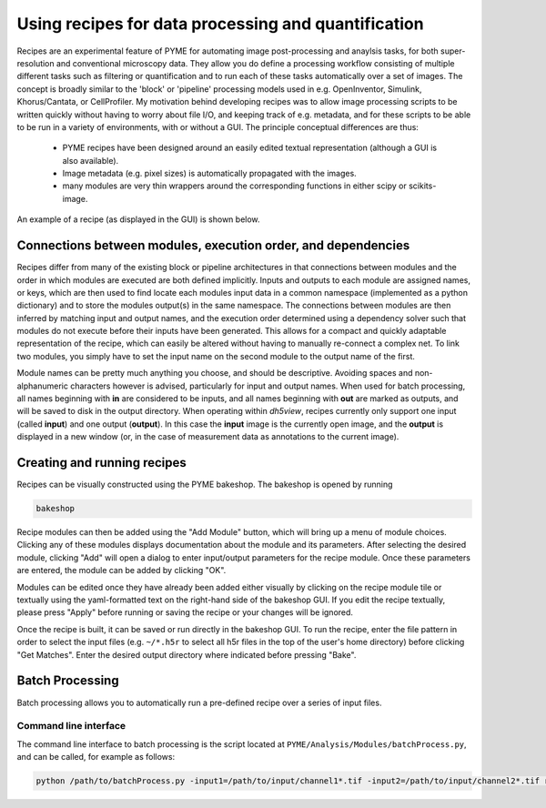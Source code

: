 .. _recipes::

Using recipes for data processing and quantification
****************************************************

Recipes are an experimental feature of PYME for automating image post-processing and anaylsis tasks, for both
super-resolution and conventional microscopy data. They allow you do define a processing workflow consisting of multiple
different tasks such as filtering or quantification and to run each of these tasks automatically over a set of images.
The concept is broadly similar to the 'block' or 'pipeline' processing models used in e.g. OpenInventor, Simulink,
Khorus/Cantata, or CellProfiler. My motivation behind developing recipes was to allow image processing scripts to be
written quickly without having to worry about file I/O, and keeping track of e.g. metadata, and for these scripts to be
able to be run in a variety of environments, with or without a GUI. The principle conceptual differences are thus:

  - PYME recipes have been designed around an easily edited textual representation (although a GUI is also available). 
  - Image metadata (e.g. pixel sizes) is automatically propagated with the images.
  - many modules are very thin wrappers around the corresponding functions in either scipy or scikits-image. 

An example of a recipe (as displayed in the GUI) is shown below.

.. image:: /images/recipe.png

Connections between modules, execution order, and dependencies
==============================================================

Recipes differ from many of the existing block or pipeline architectures in that connections between modules and the
order in which modules are executed are both defined implicitly. Inputs and outputs to each module are assigned names,
or keys, which are then used to find locate each modules input data in a common namespace (implemented as a python
dictionary) and to store the modules output(s) in the same namespace. The connections between modules are then inferred
by matching input and output names, and the execution order determined using a dependency solver such that modules do
not execute before their inputs have been generated. This allows for a compact and quickly adaptable representation of
the recipe, which can easily be altered without having to manually re-connect a complex net. To link two modules, you
simply have to set the input name on the second module to the output name of the first.

Module names can be pretty much anything you choose, and should be descriptive. Avoiding spaces and non-alphanumeric
characters however is advised, particularly for input and output names. When used for batch processing, all names
beginning with **in** are considered to be inputs, and all names beginning with **out** are marked as outputs, and will
be saved to disk in the output directory. When operating within *dh5view*, recipes currently only support one input
(called **input**) and one output (**output**). In this case the **input** image is the currently open image, and the
**output** is displayed in a new window (or, in the case of measurement data as annotations to the current image).

Creating and running recipes
============================

Recipes can be visually constructed using the PYME bakeshop. The bakeshop is opened by running

.. code-block:: bash

    bakeshop

Recipe modules can then be added using the "Add Module" button, which will bring up a menu of module choices. Clicking
any of these modules displays documentation about the module and its parameters. After selecting the desired module,
clicking "Add" will open a dialog to enter input/output parameters for the recipe module. Once these parameters are
entered, the module can be added by clicking "OK".

Modules can be edited once they have already been added either visually by clicking on the recipe module tile or
textually using the yaml-formatted text on the right-hand side of the bakeshop GUI. If you edit the recipe textually,
please press "Apply" before running or saving the recipe or your changes will be ignored.

Once the recipe is built, it can be saved or run directly in the bakeshop GUI. To run the recipe, enter the file pattern
in order to select the input files (e.g. ``~/*.h5r`` to select all h5r files in the top of the user's home directory) before
clicking "Get Matches". Enter the desired output directory where indicated before pressing "Bake".

Batch Processing
================

Batch processing allows you to automatically run a pre-defined recipe over a series of input files. 

Command line interface
----------------------

The command line interface to batch processing is the script located at ``PYME/Analysis/Modules/batchProcess.py``, and
can be called, for example as follows:

.. code-block:: bash
	
	python /path/to/batchProcess.py -input1=/path/to/input/channel1*.tif -input2=/path/to/input/channel2*.tif recipe.yaml /path/to/output/dir


